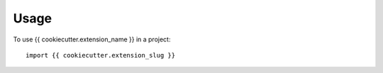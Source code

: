 =====
Usage
=====

To use {{ cookiecutter.extension_name }} in a project::

    import {{ cookiecutter.extension_slug }}
